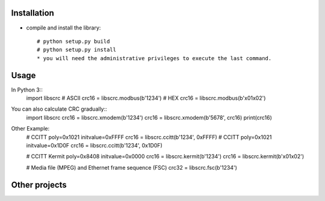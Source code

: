 ------------
Installation
------------

* compile and install the library::

    # python setup.py build
    # python setup.py install
    * you will need the administrative privileges to execute the last command.

-----
Usage
-----

In Python 3::
    import libscrc
    # ASCII
    crc16 = libscrc.modbus(b'1234')
    # HEX
    crc16 = libscrc.modbus(b'\x01\x02')


You can also calculate CRC gradually::
    import libscrc
    crc16 = libscrc.xmodem(b'1234')
    crc16 = libscrc.xmodem(b'5678', crc16)
    print(crc16)


Other Example:
    # CCITT poly=0x1021 initvalue=0xFFFF
    crc16 = libscrc.ccitt(b'1234', 0xFFFF)
    # CCITT poly=0x1021 initvalue=0x1D0F
    crc16 = libscrc.ccitt(b'1234', 0x1D0F)

    # CCITT Kermit poly=0x8408 initvalue=0x0000
    crc16 = libscrc.kermit(b'1234')
    crc16 = libscrc.kermit(b'\x01\x02')

    # Media file (MPEG) and Ethernet frame sequence (FSC)
    crc32 = libscrc.fsc(b'1234')
--------------
Other projects
--------------

